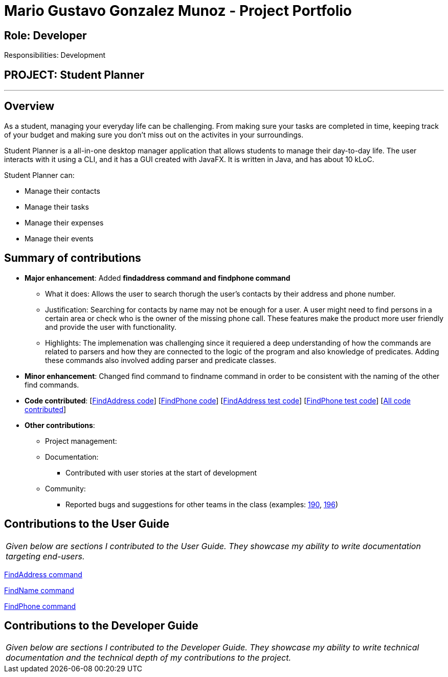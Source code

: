 = Mario Gustavo Gonzalez Munoz - Project Portfolio
:site-section: AboutUs
:imagesDir: ../images
:stylesDir: ../stylesheets

== Role: Developer

Responsibilities: Development

== PROJECT: Student Planner

---

== Overview

As a student, managing your everyday life can be challenging. From making sure your tasks are completed in time, keeping track of your budget and making sure you don't miss out on the activites in your surroundings.

Student Planner is a all-in-one desktop manager application that allows students to manage their day-to-day life. The user interacts with it using a CLI, and it has a GUI created with JavaFX. It is written in Java, and has about 10 kLoC.

Student Planner can:

* Manage their contacts
* Manage their tasks
* Manage their expenses
* Manage their events

== Summary of contributions

* *Major enhancement*: Added *findaddress command and findphone command*
** What it does: Allows the user to search thorugh the user's contacts by their address and phone number.
** Justification: Searching for contacts by name may not be enough for a user. A user might need to find persons in a certain area or check who is the owner of the missing phone call. These features make the product more user friendly and provide the user with functionality.
** Highlights: The implemenation was challenging since it requiered a deep understanding of how the commands are related to parsers and how they are connected to the logic of the program and also knowledge of predicates. Adding these commands also involved adding parser and predicate classes.

* *Minor enhancement*: Changed find command to findname command in order to be consistent with the naming of the other find commands.

* *Code contributed*: [https://github.com/CS2113-AY1819S1-T13-1/main/blob/master/src/main/java/seedu/address/logic/commands/FindAddressCommand.java[FindAddress code]] [https://github.com/CS2113-AY1819S1-T13-1/main/blob/master/src/main/java/seedu/address/logic/commands/FindPhoneCommand.java[FindPhone code]] [https://github.com/CS2113-AY1819S1-T13-1/main/blob/master/src/test/java/seedu/address/logic/commands/FindAddressCommandTest.java[FindAddress test code]] [https://github.com/CS2113-AY1819S1-T13-1/main/blob/master/src/test/java/seedu/address/logic/commands/FindPhoneCommandTest.java[FindPhone test code]] [https://nuscs2113-ay1819s1.github.io/dashboard/#=undefined&search=t0roloco[All code contributed]]

* *Other contributions*:

** Project management:
** Documentation:
*** Contributed with user stories at the start of development
** Community:
*** Reported bugs and suggestions for other teams in the class (examples: https://github.com/CS2113-AY1819S1-F10-1/main/issues/190[190], https://github.com/CS2113-AY1819S1-F10-1/main/issues/196[196])

== Contributions to the User Guide


|===
|_Given below are sections I contributed to the User Guide. They showcase my ability to write documentation targeting end-users._
|===

https://github.com/CS2113-AY1819S1-T13-1/main/blob/master/docs/UserGuide.adoc#locating-contacts-by-address-code-findaddress-code[FindAddress command]

https://github.com/CS2113-AY1819S1-T13-1/main/blob/master/docs/UserGuide.adoc#locating-contacts-by-name-code-findname-code[FindName command]

https://github.com/CS2113-AY1819S1-T13-1/main/blob/master/docs/UserGuide.adoc#locating-contacts-by-phone-code-findphone-code[FindPhone command]


== Contributions to the Developer Guide

|===
|_Given below are sections I contributed to the Developer Guide. They showcase my ability to write technical documentation and the technical depth of my contributions to the project._
|===


